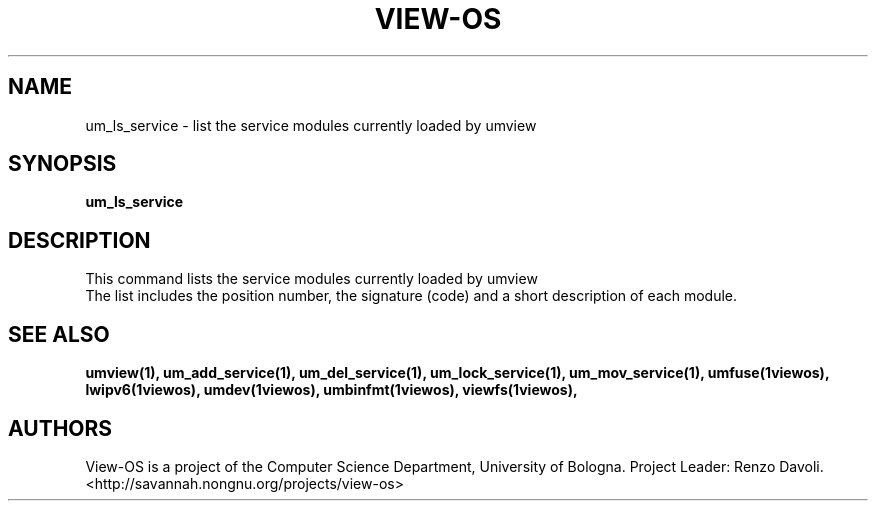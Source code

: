 .\" Copyright (c) 2006 Renzo Davoli
.\"
.\" This is free documentation; you can redistribute it and/or
.\" modify it under the terms of the GNU General Public License as
.\" published by the Free Software Foundation; either version 2 of
.\" the License, or (at your option) any later version.
.\"
.\" The GNU General Public License's references to "object code"
.\" and "executables" are to be interpreted as the output of any
.\" document formatting or typesetting system, including
.\" intermediate and printed output.
.\"
.\" This manual is distributed in the hope that it will be useful,
.\" but WITHOUT ANY WARRANTY; without even the implied warranty of
.\" MERCHANTABILITY or FITNESS FOR A PARTICULAR PURPOSE.  See the
.\" GNU General Public License for more details.
.\"
.\" You should have received a copy of the GNU General Public
.\" License along with this manual; if not, write to the Free
.\" Software Foundation, Inc., 675 Mass Ave, Cambridge, MA 02139,
.\" USA.

.TH VIEW-OS 1 "June 10, 2006" "VIEW-OS: a process with a view"
.SH NAME
um_ls_service \- list the service modules currently loaded by umview
.SH SYNOPSIS
.B um_ls_service 
.br
.SH DESCRIPTION
This command lists the service modules currently loaded by umview
.br
The list includes the position number, the signature (code) and a short
description of each module.
.SH SEE ALSO
.BR umview(1),
.BR um_add_service(1),
.BR um_del_service(1),
.BR um_lock_service(1),
.BR um_mov_service(1),
.BR umfuse(1viewos),
.BR lwipv6(1viewos),
.BR umdev(1viewos),
.BR umbinfmt(1viewos),
.BR viewfs(1viewos),
.SH AUTHORS
View-OS is a project of the Computer Science Department, University of
Bologna. Project Leader: Renzo Davoli. 
.br
<http://savannah.nongnu.org/projects/view-os>

